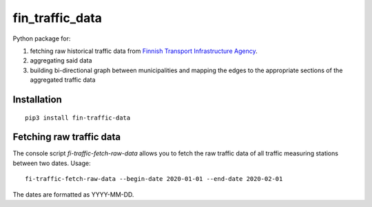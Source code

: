 fin_traffic_data
================

Python package for:

1. fetching raw historical traffic data from
   `Finnish Transport Infrastructure Agency <https://vayla.fi>`_.
2. aggregating said data 
3. building bi-directional graph between municipalities and mapping
   the edges to the appropriate sections of the aggregated traffic data

Installation
------------

::

    pip3 install fin-traffic-data

Fetching raw traffic data
-------------------------

The console script `fi-traffic-fetch-raw-data` allows you to fetch the raw
traffic data of all traffic measuring stations between two dates. Usage::

    fi-traffic-fetch-raw-data --begin-date 2020-01-01 --end-date 2020-02-01

The dates are formatted as YYYY-MM-DD.

